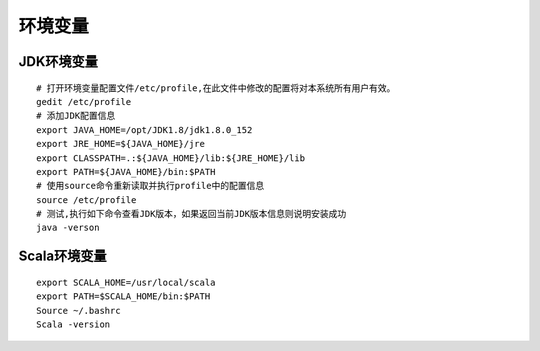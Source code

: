 .. role:: raw-html-m2r(raw)
   :format: html

环境变量
================

JDK环境变量
^^^^^^^^^^^^^^
::

    # 打开环境变量配置文件/etc/profile,在此文件中修改的配置将对本系统所有用户有效。
    gedit /etc/profile
    # 添加JDK配置信息
    export JAVA_HOME=/opt/JDK1.8/jdk1.8.0_152
    export JRE_HOME=${JAVA_HOME}/jre
    export CLASSPATH=.:${JAVA_HOME}/lib:${JRE_HOME}/lib
    export PATH=${JAVA_HOME}/bin:$PATH
    # 使用source命令重新读取并执行profile中的配置信息
    source /etc/profile
    # 测试,执行如下命令查看JDK版本，如果返回当前JDK版本信息则说明安装成功
    java -verson



Scala环境变量
^^^^^^^^^^^^^^
::

    export SCALA_HOME=/usr/local/scala
    export PATH=$SCALA_HOME/bin:$PATH
    Source ~/.bashrc
    Scala -version
